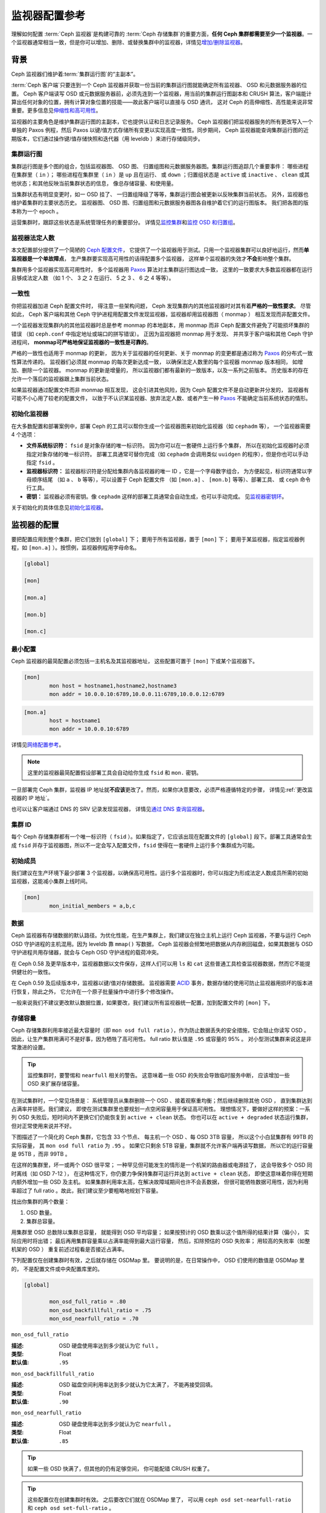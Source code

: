 .. _monitor-config-reference:

================
 监视器配置参考
================
.. Monitor Config Reference

理解如何配置 :term:`Ceph 监视器`\ 是构建可靠的
:term:`Ceph 存储集群`\ 的重要方面，\
**任何 Ceph 集群都需要至少一个监视器**\ 。一个监视器通常相当\
一致，但是你可以增加、删除、或替换集群中的监视器，详情见\
`增加/删除监视器`_\ 。


.. index:: Ceph Monitor; Paxos

背景
====
.. Background

Ceph 监视器们维护着\ :term:`集群运行图`\ 的“主副本”。

.. TODO

:term:`Ceph 客户端`\ 只要连到一个 Ceph 监视器并获取一份当前的\
集群运行图就能确定所有监视器、 OSD 和元数据服务器的位置。
Ceph 客户端读写 OSD 或元数据服务器前，必须先连到一个监视器，\
用当前的集群运行图副本和 CRUSH 算法，客户端能计算出任何对象的\
位置，拥有计算对象位置的技能——故此客户端可以直接与 OSD 通讯，
这对 Ceph 的高伸缩性、高性能来说非常重要。更多信息见\
`伸缩性和高可用性`_\ 。

监视器的主要角色是维护集群运行图的主副本，它也提供认证和\
日志记录服务。 Ceph 监视器们把监视器服务的所有更改写入一个\
单独的 Paxos 例程，然后 Paxos 以键/值方式存储所有变更以实现\
高度一致性。同步期间， Ceph 监视器能查询集群运行图的近期版本，\
它们通过操作键/值存储快照和迭代器（用 leveldb ）来进行\
存储级同步。


.. ditaa::

    /-------------\               /-------------\
    |   Monitor   | Write Changes |    Paxos    |
    |   cCCC      +-------------->+   cCCC      |
    |             |               |             |
    +-------------+               \------+------/
    |    Auth     |                      |
    +-------------+                      | Write Changes
    |    Log      |                      |
    +-------------+                      v
    | Monitor Map |               /------+------\
    +-------------+               | Key / Value |
    |   OSD Map   |               |    Store    |
    +-------------+               |  cCCC       |
    |   PG Map    |               \------+------/
    +-------------+                      ^
    |   MDS Map   |                      | Read Changes
    +-------------+                      |
    |    cCCC     |*---------------------+
    \-------------/


.. index:: Ceph Monitor; cluster map

集群运行图
----------
.. Cluster Maps

集群运行图是多个图的组合，包括监视器图、 OSD 图、
归置组图和元数据服务器图。集群运行图追踪几个重要事件：
哪些进程在集群里（ ``in`` ）；
哪些进程在集群里（ ``in`` ）是 ``up`` 且在运行、
或 ``down`` ；归置组状态是 ``active`` 或 ``inactive`` 、 \
``clean`` 或其他状态；和其他反映当前集群状态的信息，
像总存储容量、和使用量。

当集群状态有明显变更时，如一 OSD 挂了、
一归置组降级了等等，集群运行图会被更新以反映集群当前状态。
另外，监视器也维护着集群的主要状态历史。
监视器图、 OSD 图、归置组图和元数据服务器图\
各自维护着它们的运行图版本。
我们把各图的版本称为一个 epoch 。

运营集群时，跟踪这些状态是系统管理任务的重要部分。
详情见\ `监控集群`_\ 和\ `监控 OSD 和归置组`_\ 。


.. index:: high availability; quorum

监视器法定人数
--------------
.. Monitor Quorum

本文配置部分提供了一个简陋的 `Ceph 配置文件`_\ ，
它提供了一个监视器用于测试。只用一个监视器集群\
可以良好地运行，然而\ **单监视器是一个单故障点**\ ，
生产集群要实现高可用性的话得配置多个监视器，
这样单个监视器的失效才\ **不会**\ 影响整个集群。

集群用多个监视器实现高可用性时，
多个监视器用 `Paxos`_ 算法对主集群运行图达成一致，
这里的一致要求大多数监视器都在运行且够成法定人数
（如 1 个、 3 之 2 在运行、 5 之 3 、 6 之 4 等等）。

.. confval:: mon_force_quorum_join


.. index:: Ceph Monitor; consistency

一致性
------
.. Consistency

你把监视器加进 Ceph 配置文件时，
得注意一些架构问题， Ceph 发现集群内的\
其他监视器时对其有着\ **严格的一致性要求**\ 。
尽管如此， Ceph 客户端和其他 Ceph 守护进程\
用配置文件发现监视器，监视器却用监视器图（ monmap ）
相互发现而非配置文件。

一个监视器发现集群内的其他监视器时总是参考 monmap 的本地副本，\
用 monmap 而非 Ceph 配置文件避免了可能损坏集群的错误
（如 ``ceph.conf`` 中指定地址或端口的拼写错误）。
正因为监视器把 monmap 用于发现、
并共享于客户端和其他 Ceph 守护进程间，
**monmap可严格地保证监视器的一致性是可靠的**\ 。

严格的一致性也适用于 monmap 的更新，
因为关于监视器的任何更新、关于 monmap 的变更\
都是通过称为 `Paxos`_ 的分布式一致性算法传递的。
监视器们必须就 monmap 的每次更新达成一致，
以确保法定人数里的每个监视器 monmap 版本相同，
如增加、删除一个监视器。 monmap 的更新是增量的，
所以监视器们都有最新的一致版本，以及一系列之前版本。
历史版本的存在允许一个落后的监视器跟上集群当前状态。

如果监视器通过配置文件而非 monmap 相互发现，
这会引进其他风险，因为 Ceph 配置文件不是自动更新并分发的，
监视器有可能不小心用了较老的配置文件，
以致于不认识某监视器、放弃法定人数、或者\
产生一种 `Paxos`_ 不能确定当前系统状态的情形。


.. index:: Ceph Monitor; bootstrapping monitors

初始化监视器
------------
.. Bootstrapping Monitors

在大多数配置和部署案例中，部署 Ceph 的工具可以\
帮你生成一个监视器图来初始化监视器（如 ``cephadm`` 等），
一个监视器需要 4 个选项：

- **文件系统标识符：** ``fsid`` 是对象存储的唯一标识符。
  因为你可以在一套硬件上运行多个集群，
  所以在初始化监视器时必须指定对象存储的唯一标识符。
  部署工具通常可替你完成（如 ``cephadm`` 会调用\
  类似 ``uuidgen`` 的程序），但是你也可以手动指定 ``fsid`` 。

- **监视器标识符：** 监视器标识符是分配给\
  集群内各监视器的唯一 ID ，它是一个字母数字组合，
  为方便起见，标识符通常以字母顺序结尾
  （如 ``a`` 、 ``b`` 等等），可以设置于 Ceph 配置文件
  （如 ``[mon.a]`` 、 ``[mon.b]`` 等等）、部署工具、
  或 ``ceph`` 命令行工具。

- **密钥：** 监视器必须有密钥。像 ``cephadm``
  这样的部署工具通常会自动生成，也可以手动完成。
  见\ `监视器密钥环`_\ 。

关于初始化的具体信息见\ `初始化监视器`_\ 。


.. index:: Ceph Monitor; configuring monitors

监视器的配置
============
.. Configuring Monitors

要把配置应用到整个集群，把它们放到 ``[global]`` 下；
要用于所有监视器，置于 ``[mon]`` 下；
要用于某监视器，指定监视器例程，\
如 ``[mon.a]`` ）。按惯例，监视器例程用字母命名。

.. code-block:: ini

	[global]

	[mon]

	[mon.a]

	[mon.b]

	[mon.c]


最小配置
--------
.. Minimum Configuration

Ceph 监视器的最简配置必须包括一主机名及其监视器地址，
这些配置可置于 ``[mon]`` 下或某个监视器下。

.. code-block:: ini

	[mon]
		mon host = hostname1,hostname2,hostname3
		mon addr = 10.0.0.10:6789,10.0.0.11:6789,10.0.0.12:6789


.. code-block:: ini

	[mon.a]
		host = hostname1
		mon addr = 10.0.0.10:6789

详情见\ `网络配置参考`_\ 。

.. note:: 这里的监视器最简配置假设部署工具会自动给你生成
   ``fsid`` 和 ``mon.`` 密钥。

一旦部署完 Ceph 集群，监视器 IP 地址就\ **不应该**\ 更改了。\
然而，如果你决意要改，必须严格遵循特定的步骤，
详情见\ :ref:`更改监视器的 IP 地址`\ 。

也可以让客户端通过 DNS 的 SRV 记录发现监视器，
详情见\ `通过 DNS 查询监视器`_\ 。


集群 ID
-------
.. Cluster ID

每个 Ceph 存储集群都有一个唯一标识符（ ``fsid`` ）。如果\
指定了，它应该出现在配置文件的 ``[global]`` 段下。部署工具\
通常会生成 ``fsid`` 并存于监视器图，所以不一定会写入配置文件，\
``fsid`` 使得在一套硬件上运行多个集群成为可能。

.. confval:: fsid


.. index:: Ceph Monitor; initial members

初始成员
--------
.. Initial Members

我们建议在生产环境下最少部署 3 个监视器，以确保高可用性。运行\
多个监视器时，你可以指定为形成法定人数成员所需的初始监视器，\
这能减小集群上线时间。

.. code-block:: ini

	[mon]
		mon_initial_members = a,b,c

.. confval:: mon_initial_members


.. index:: Ceph Monitor; data path

数据
----
.. Data

Ceph 监视器有存储数据的默认路径。为优化性能，在生产集群上，\
我们建议在独立主机上运行 Ceph 监视器，不要与运行 Ceph OSD
守护进程的主机混用。因为 leveldb 靠 ``mmap()`` 写数据， Ceph
监视器会频繁地把数据从内存刷回磁盘，如果其数据与 OSD
守护进程共用存储器，就会与 Ceph OSD 守护进程的载荷冲突。

在 Ceph 0.58 及更早版本中，监视器数据以文件保存，这样人们可以\
用 ``ls`` 和 ``cat`` 这些普通工具检查监视器数据，然而它不能\
提供健壮的一致性。

在 Ceph 0.59 及后续版本中，监视器以键/值对存储数据。
监视器需要 `ACID`_ 事务，数据存储的使用可防止监视器\
用损坏的版本进行恢复，除此之外，
它允许在一个原子批量操作中进行多个修改操作。

一般来说我们不建议更改默认数据位置，如果要改，我们建议所有\
监视器统一配置，加到配置文件的 ``[mon]`` 下。

.. confval:: mon_data
.. confval:: mon_data_size_warn
.. confval:: mon_data_avail_warn
.. confval:: mon_data_avail_crit
.. confval:: mon_warn_on_cache_pools_without_hit_sets
.. confval:: mon_warn_on_crush_straw_calc_version_zero
.. confval:: mon_warn_on_legacy_crush_tunables
.. confval:: mon_crush_min_required_version
.. confval:: mon_warn_on_osd_down_out_interval_zero
.. confval:: mon_warn_on_slow_ping_ratio
.. confval:: mon_warn_on_slow_ping_time
.. confval:: mon_warn_on_pool_no_redundancy
.. confval:: mon_cache_target_full_warn_ratio
.. confval:: mon_health_to_clog
.. confval:: mon_health_to_clog_tick_interval
.. confval:: mon_health_to_clog_interval


.. index:: Ceph Storage Cluster; capacity planning, Ceph Monitor; capacity planning

.. _storage-capacity:

存储容量
--------
.. Storage Capacity

Ceph 存储集群利用率接近最大容量时（即 ``mon osd full ratio`` ），\
作为防止数据丢失的安全措施，它会阻止你读写 OSD 。
因此，让生产集群用满可不是好事，因为牺牲了高可用性。
full ratio 默认值是 ``.95`` 或容量的 95% 。
对小型测试集群来说这是非常激进的设置。

.. tip:: 监控集群时，要警惕和 ``nearfull`` 相关的警告。
   这意味着一些 OSD 的失败会导致临时服务中断，
   应该增加一些 OSD 来扩展存储容量。

在测试集群时，一个常见场景是：
系统管理员从集群删除一个 OSD 、\
接着观察重均衡；然后继续删除其他 OSD ，
直到集群达到占满率并锁死。我们建议，
即使在测试集群里也要规划一点空闲容量用于保证高可用性。
理想情况下，要做好这样的预案：一系列 OSD 失败后，\
短时间内不更换它们仍能恢复到 ``active + clean`` 状态。
你也可以在 ``active + degraded`` 状态运行集群，
但对正常使用来说并不好。

下图描述了一个简化的 Ceph 集群，它包含 33 个节点、
每主机一个 OSD 、每 OSD 3TB 容量，
所以这个小白鼠集群有 99TB 的实际容量，
其 ``mon osd full ratio`` 为 ``.95`` 。
如果它只剩余 5TB 容量，\
集群就不允许客户端再读写数据，
所以它的运行容量是 95TB ，而非 99TB 。

.. ditaa::

 +--------+  +--------+  +--------+  +--------+  +--------+  +--------+
 | Rack 1 |  | Rack 2 |  | Rack 3 |  | Rack 4 |  | Rack 5 |  | Rack 6 |
 | cCCC   |  | cF00   |  | cCCC   |  | cCCC   |  | cCCC   |  | cCCC   |
 +--------+  +--------+  +--------+  +--------+  +--------+  +--------+
 | OSD 1  |  | OSD 7  |  | OSD 13 |  | OSD 19 |  | OSD 25 |  | OSD 31 |
 +--------+  +--------+  +--------+  +--------+  +--------+  +--------+
 | OSD 2  |  | OSD 8  |  | OSD 14 |  | OSD 20 |  | OSD 26 |  | OSD 32 |
 +--------+  +--------+  +--------+  +--------+  +--------+  +--------+
 | OSD 3  |  | OSD 9  |  | OSD 15 |  | OSD 21 |  | OSD 27 |  | OSD 33 |
 +--------+  +--------+  +--------+  +--------+  +--------+  +--------+
 | OSD 4  |  | OSD 10 |  | OSD 16 |  | OSD 22 |  | OSD 28 |  | Spare  |
 +--------+  +--------+  +--------+  +--------+  +--------+  +--------+
 | OSD 5  |  | OSD 11 |  | OSD 17 |  | OSD 23 |  | OSD 29 |  | Spare  |
 +--------+  +--------+  +--------+  +--------+  +--------+  +--------+
 | OSD 6  |  | OSD 12 |  | OSD 18 |  | OSD 24 |  | OSD 30 |  | Spare  |
 +--------+  +--------+  +--------+  +--------+  +--------+  +--------+

在这样的集群里，坏一或两个 OSD 很平常；
一种罕见但可能发生的情形是一个机架的路由器或电源挂了，
这会导致多个 OSD 同时离线（如 OSD 7-12 ），
在这种情况下，你仍要力争保持集群可运行\
并达到 ``active + clean`` 状态，
即使这意味着你得在短期内额外增加一些 OSD 及主机。
如果集群利用率太高，在解决故障域期间也许不会丢数据，
但很可能牺牲数据可用性，因为利用率超过了 full ratio 。\
故此，我们建议至少要粗略地规划下容量。

找出你集群的两个数量：

#. OSD 数量。
#. 集群总容量。

用集群里 OSD 总数除以集群总容量，
就能得到 OSD 平均容量；
如果按预计的 OSD 数乘以这个值所得的结果计算（偏小），
实际应用时将出错；
最后再用集群容量乘以占满率能得到最大运行容量，
然后，扣除预估的 OSD 失败率；
用较高的失败率（如整机架的 OSD ）
重复前述过程看是否接近占满率。

下列配置仅在创建集群时有效，之后就存储在 OSDMap 里。
要说明的是，在日常操作中，
OSD 们使用的数值是 OSDMap 里的，
不是配置文件或中央配置库里的。

.. code-block:: ini

	[global]

		mon_osd_full_ratio = .80
		mon_osd_backfillfull_ratio = .75
		mon_osd_nearfull_ratio = .70


``mon_osd_full_ratio``

:描述: OSD 硬盘使用率达到多少就认为它 ``full`` 。
:类型: Float
:默认值: ``.95``


``mon_osd_backfillfull_ratio``

:描述: OSD 磁盘空间利用率达到多少就认为它太满了，
       不能再接受回填。
:类型: Float
:默认值: ``.90``


``mon_osd_nearfull_ratio``

:描述: OSD 硬盘使用率达到多少就认为它 ``nearfull`` 。
:类型: Float
:默认值: ``.85``


.. tip:: 如果一些 OSD 快满了，但其他的仍有足够空间，
   你可能配错 CRUSH 权重了。

.. tip:: 这些配置仅在创建集群时有效。
   之后要改它们就在 OSDMap 里了，
   可以用 ``ceph osd set-nearfull-ratio`` 和
   ``ceph osd set-full-ratio`` 。


.. index:: heartbeat

心跳
----
.. Heartbeat

Ceph 监视器要求各 OSD 向它报告、
并接收 OSD 们的邻居状态报告，\
以此来掌握集群。 Ceph 提供了监视器与 OSD 交互的合理默认值，\
然而你可以按需修改，详情见\ `监视器与 OSD 的交互`_\ 。


.. index:: Ceph Monitor; leader, Ceph Monitor; provider, Ceph Monitor; requester, Ceph Monitor; synchronization

监视器存储同步
--------------
.. Monitor Store Synchronization

当你用多个监视器（建议的）支撑一个生产集群时，
各监视器都要检查邻居是否有集群运行图的最新版本
（如，邻居监视器的图有一或多个 epoch 版本\
高于当前监视器的最高版 epoch ），
过一段时间，集群里的某个监视器可能\
落后于其它监视器太多而不得不离开法定人数，
然后同步到集群当前状态，并重回法定人数。
为了同步，监视器可能承担三种中的一种角色：

#. **Leader**: `Leader` 是实现最新 Paxos 版本的\
   第一个监视器。

#. **Provider**: `Provider` 有最新集群运行图的监视器，
   但不是第一个实现最新版。

#. **Requester:** `Requester` 落后于 leader ，
   重回法定人数前，\
   必须同步以获取关于集群的最新信息。

有了这些角色区分， leader 就可以给 provider 委派同步任务，\
这会避免同步请求压垮 leader 、影响性能。
在下面的图示中， requester 已经知道它\
落后于其它监视器，然后向 leader 请求同步，
leader 让它去和 provider 同步。


.. ditaa::

           +-----------+          +---------+          +----------+
           | Requester |          | Leader  |          | Provider |
           +-----------+          +---------+          +----------+
                  |                    |                     |
                  |                    |                     |
                  | Ask to Synchronize |                     |
                  |------------------->|                     |
                  |                    |                     |
                  |<-------------------|                     |
                  | Tell Requester to  |                     |
                  | Sync with Provider |                     |
                  |                    |                     |
                  |               Synchronize                |
                  |--------------------+-------------------->|
                  |                    |                     |
                  |<-------------------+---------------------|
                  |        Send Chunk to Requester           |
                  |         (repeat as necessary)            |
                  |    Requester Acks Chuck to Provider      |
                  |--------------------+-------------------->|
                  |                    |
                  |   Sync Complete    |
                  |    Notification    |
                  |------------------->|
                  |                    |
                  |<-------------------|
                  |        Ack         |
                  |                    |


新监视器加入集群时有必要进行同步。在运行中，监视器会不定时收到\
集群运行图的更新，这就意味着 leader 和 provider 角色可能在监视器间变幻。
如果这事发生在同步期间（如 provider 落后于 leader ），
provider 能终结和 requester 间的同步。

一旦同步完成， Ceph 需要修复整个集群，
使归置组回到 ``active + clean`` 状态。

.. confval:: mon_sync_timeout
.. confval:: mon_sync_max_payload_size
.. confval:: paxos_max_join_drift
.. confval:: paxos_stash_full_interval
.. confval:: paxos_propose_interval
.. confval:: paxos_min
.. confval:: paxos_min_wait
.. confval:: paxos_trim_min
.. confval:: paxos_trim_max
.. confval:: paxos_service_trim_min
.. confval:: paxos_service_trim_max
.. confval:: paxos_service_trim_max_multiplier
.. confval:: mon_mds_force_trim_to
.. confval:: mon_osd_force_trim_to
.. confval:: mon_osd_cache_size
.. confval:: mon_election_timeout
.. confval:: mon_lease
.. confval:: mon_lease_renew_interval_factor
.. confval:: mon_lease_ack_timeout_factor
.. confval:: mon_accept_timeout_factor
.. confval:: mon_min_osdmap_epochs
.. confval:: mon_max_log_epochs


.. index:: Ceph Monitor; clock

.. _mon-config-ref-clock:

时钟
----
.. Clock

Ceph 的守护进程会相互传递关键消息，
这些消息必须在达到超时阀值前处理掉。
如果 Ceph 监视器时钟不同步，就可能出现多种异常情况。例如：

- 守护进程忽略了收到的消息（如时间戳过时了）
- 消息未及时收到时，超时触发得太快或太晚。

详情见\ `监视器存储同步`_\ 。

.. tip:: 你必须在所有监视器主机上安装 NTP 或 PTP 守护进程\
   以确保监视器集群在时钟同步的前提下运行。可以让各个监视器之间相互同步、
   也可以和几个高品质的上游时间源同步。

时钟漂移即使尚未造成损坏也能被 NTP 感知， Ceph 的时钟漂移或时\
钟偏差警告即使在 NTP 同步水平合理时也会被触发。提高时钟漂移值\
有时候尚可容忍，然而很多因素（像载荷、网络延时、覆盖默认超时值\
和\ `监视器存储同步`_\ 选项）都能在不降低 Paxos 保证级别的情况\
下影响可接受的时钟漂移水平。

Ceph 提供了下列这些可调选项，让你自己琢磨可接受的值。

.. confval:: mon_tick_interval
.. confval:: mon_clock_drift_allowed
.. confval:: mon_clock_drift_warn_backoff
.. confval:: mon_timecheck_interval
.. confval:: mon_timecheck_skew_interval


客户端
------
.. Client

.. confval:: mon_client_hunt_interval
.. confval:: mon_client_ping_interval
.. confval:: mon_client_max_log_entries_per_message
.. confval:: mon_client_bytes


.. _pool-settings:

存储池选项
==========
.. Pool settings

从 v0.94 版起，存储池可通过标记来表明这个存储池允许或禁止更改。\
如果配置得当，监视器也可以禁止存储池的删除。\
这种防护方式虽有不便，和它防止的存储池（还有数据）误删比起来就差远了。

.. confval:: mon_allow_pool_delete
.. confval:: osd_pool_default_ec_fast_read
.. confval:: osd_pool_default_flag_hashpspool
.. confval:: osd_pool_default_flag_nodelete
.. confval:: osd_pool_default_flag_nopgchange
.. confval:: osd_pool_default_flag_nosizechange

关于存储池标记详情请看\ :ref:`存储池标记值 <setpoolvalues>`\ 。


杂项
====
.. Miscellaneous

.. confval:: mon_max_osd
.. confval:: mon_globalid_prealloc
.. confval:: mon_subscribe_interval
.. confval:: mon_stat_smooth_intervals
.. confval:: mon_probe_timeout
.. confval:: mon_daemon_bytes
.. confval:: mon_max_log_entries_per_event
.. confval:: mon_osd_prime_pg_temp
.. confval:: mon_osd_prime_pg_temp_max_time
.. confval:: mon_osd_prime_pg_temp_max_estimate
.. confval:: mon_mds_skip_sanity
.. confval:: mon_max_mdsmap_epochs
.. confval:: mon_config_key_max_entry_size
.. confval:: mon_scrub_interval
.. confval:: mon_scrub_max_keys
.. confval:: mon_compact_on_start
.. confval:: mon_compact_on_bootstrap
.. confval:: mon_compact_on_trim
.. confval:: mon_cpu_threads
.. confval:: mon_osd_mapping_pgs_per_chunk
.. confval:: mon_session_timeout
.. confval:: mon_osd_cache_size_min
.. confval:: mon_memory_target
.. confval:: mon_memory_autotune


.. _Paxos: https://en.wikipedia.org/wiki/Paxos_(computer_science)
.. _监视器密钥环: ../../../dev/mon-bootstrap#secret-keys
.. _Ceph 配置文件: ../ceph-conf/#monitors
.. _网络配置参考: ../network-config-ref
.. _通过 DNS 查询监视器: ../mon-lookup-dns
.. _ACID: https://en.wikipedia.org/wiki/ACID
.. _增加/删除监视器: ../../operations/add-or-rm-mons
.. _监控集群: ../../operations/monitoring
.. _监控 OSD 和归置组: ../../operations/monitoring-osd-pg
.. _初始化监视器: ../../../dev/mon-bootstrap
.. _监视器与 OSD 的交互: ../mon-osd-interaction
.. _伸缩性和高可用性: ../../../architecture#scalability-and-high-availability
